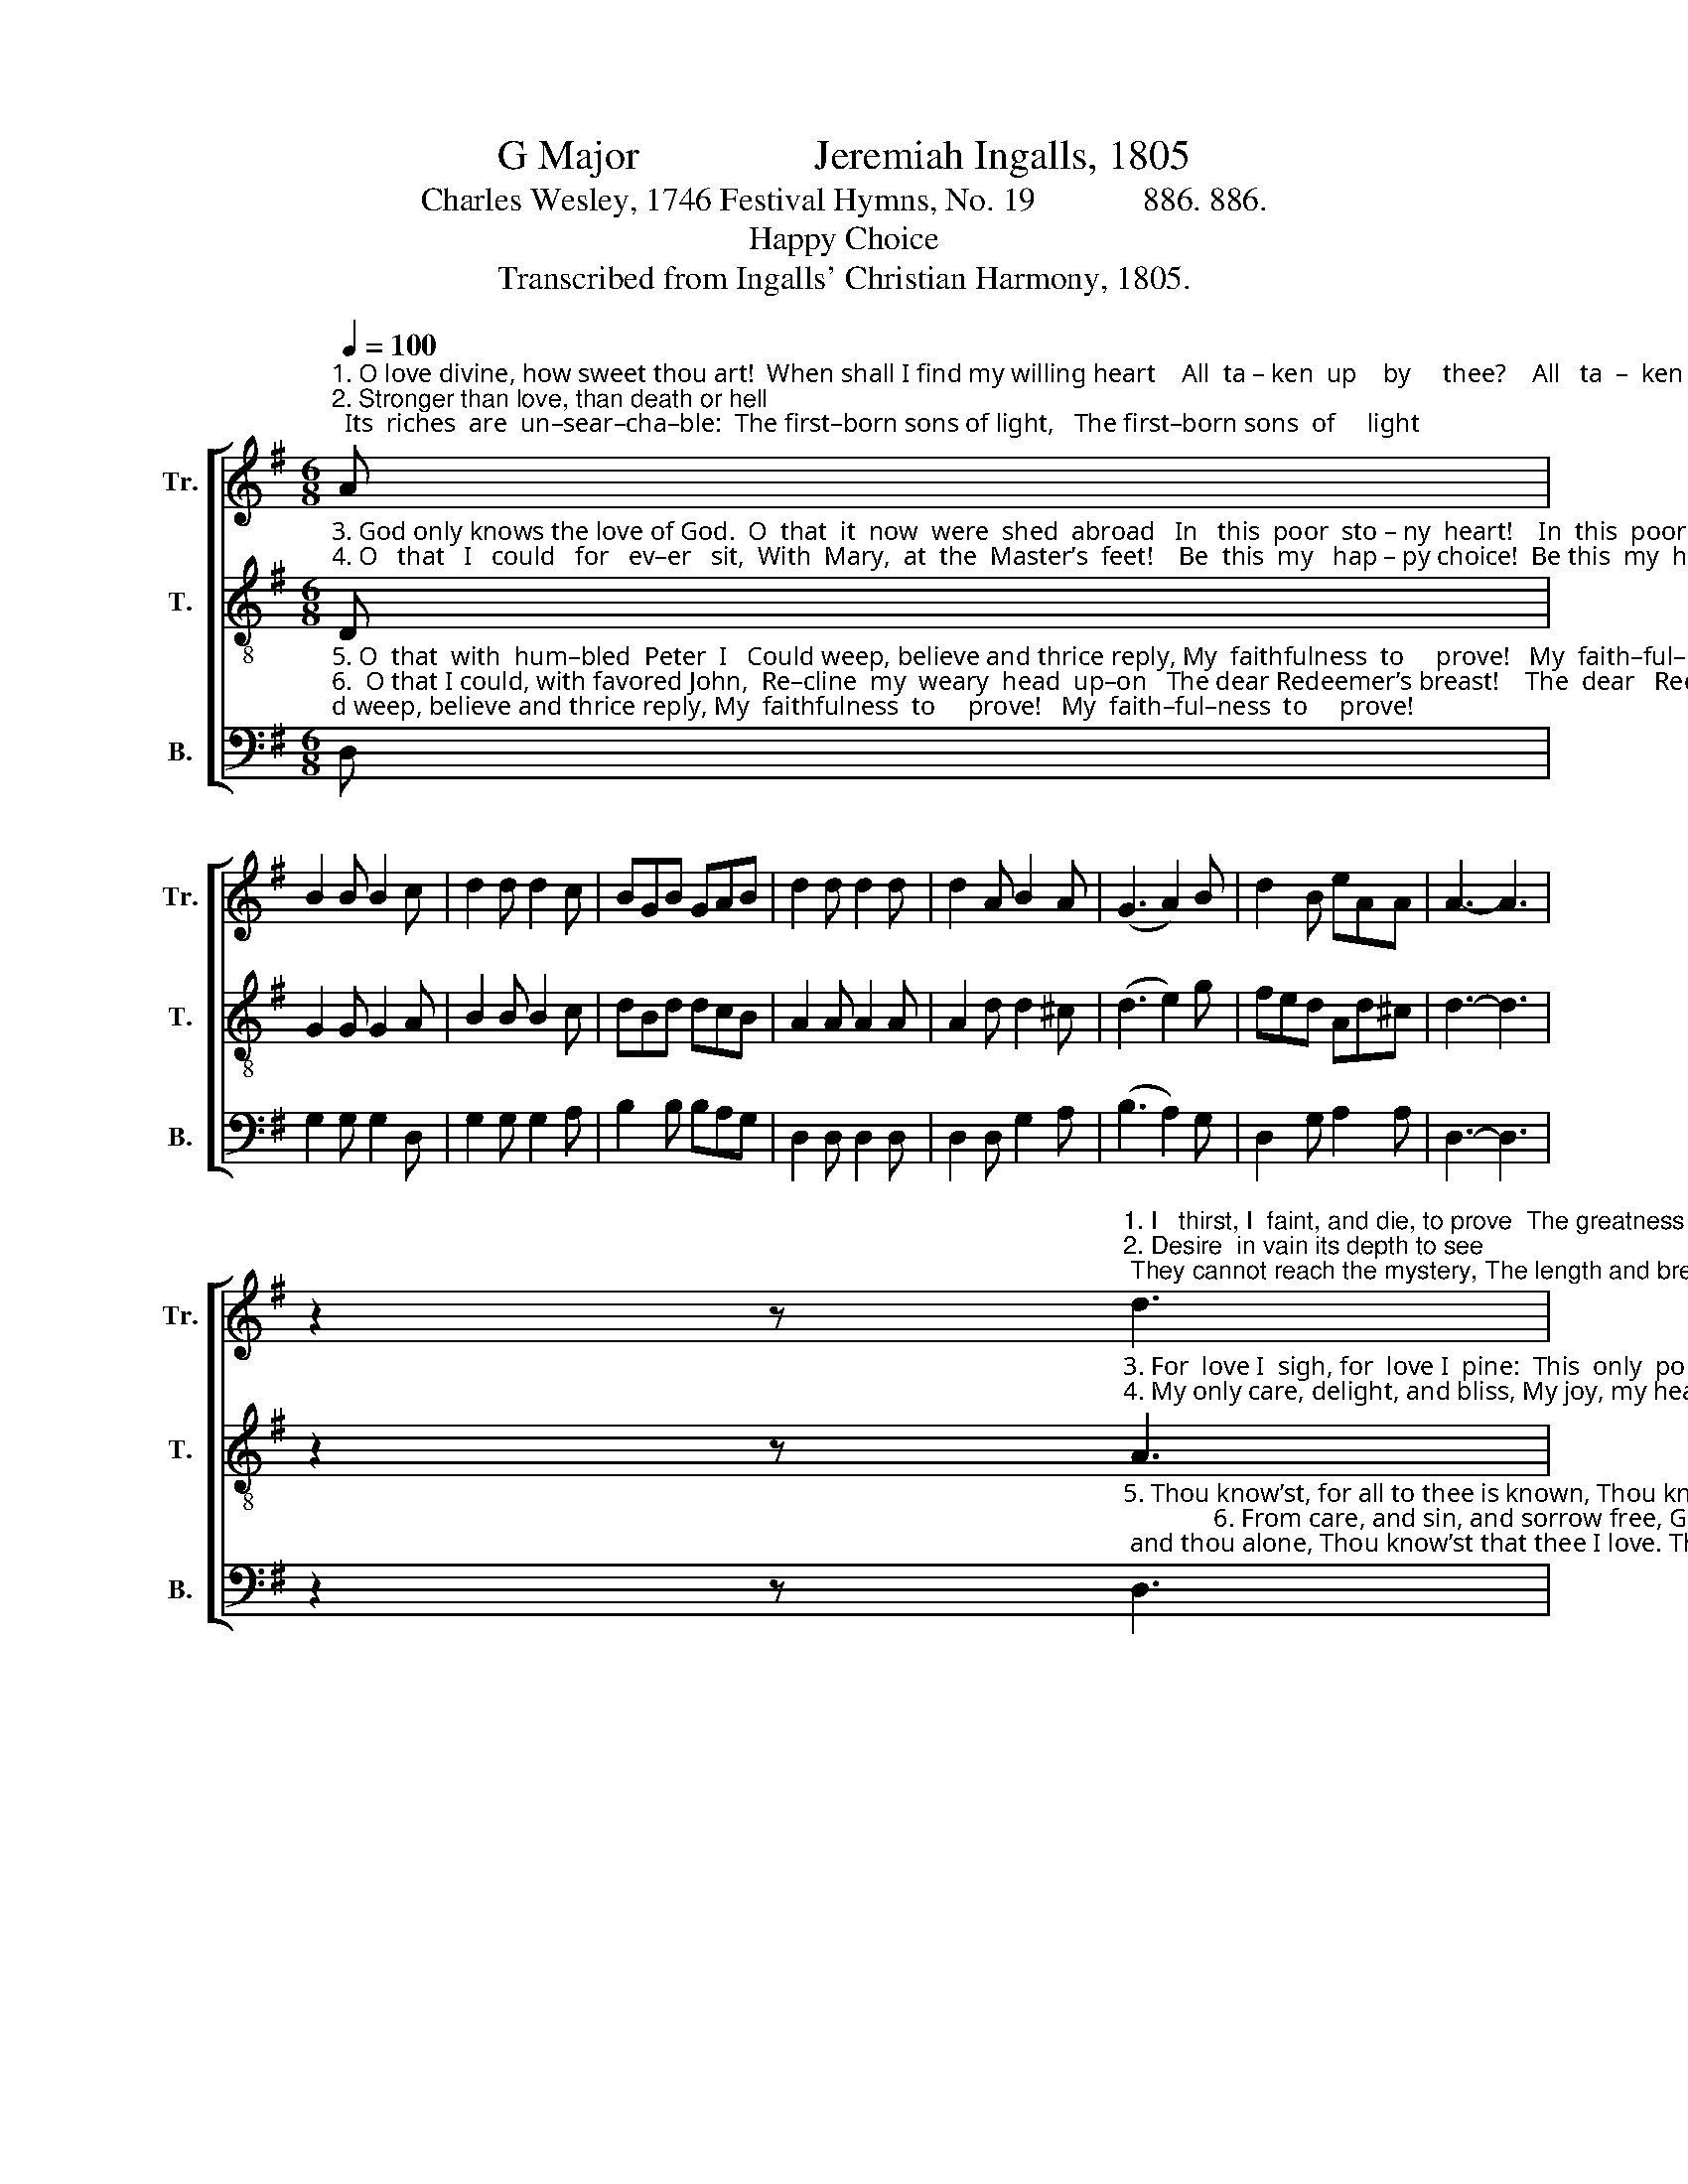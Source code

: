 X:1
T:G Major                 Jeremiah Ingalls, 1805
T:Charles Wesley, 1746 Festival Hymns, No. 19             886. 886.
T:Happy Choice
T:Transcribed from Ingalls' Christian Harmony, 1805.
%%score [ 1 2 3 ]
L:1/8
Q:1/4=100
M:6/8
K:G
V:1 treble nm="Tr." snm="Tr."
V:2 treble-8 nm="T." snm="T."
V:3 bass nm="B." snm="B."
V:1
"^1. O love divine, how sweet thou art!  When shall I find my willing heart    All  ta – ken  up    by     thee?    All   ta  –  ken  up   by     thee?\n2. Stronger than love, than death or hell;  Its  riches  are  un–sear–cha–ble:  The first–born sons of light,   The first–born sons  of     light" A | %1
 B2 B B2 c | d2 d d2 c | BGB GAB | d2 d d2 d | d2 A B2 A | (G3 A2) B | d2 B eAA | A3- A3 | %9
 z2 z"^1. I   thirst, I  faint, and die, to prove  The greatness  of redeeming  love,  The  love of  Christ to me.     The  love  of  Christ   to    me.\n2. Desire  in vain its depth to see; They cannot reach the mystery, The length and breadth and height. The length and breadth and height." d3 | %10
 A2 A d2 B | e2 e e2 f | d2 B GAB | d2 d d2 A | B2 c d2 B | (e3 g2) e | B2 e d2 c | B6 |] %18
V:2
"^3. God only knows the love of God.  O  that  it  now  were  shed  abroad   In   this  poor  sto – ny  heart!    In  this  poor  sto – ny   heart!\n4. O   that   I   could   for   ev–er   sit,  With  Mary,  at  the  Master’s  feet!    Be  this  my   hap – py choice!  Be this  my  hap– py   choice!" D | %1
 G2 G G2 A | B2 B B2 c | dBd dcB | A2 A A2 A | A2 d d2 ^c | (d3 e2) g | fed Ad^c | d3- d3 | %9
 z2 z"^3. For  love I  sigh, for  love I  pine:  This  only  portion, Lord, be mine,  Be mine  this  better  part!       Be   mine  this  bet – ter   part!\n4. My only care, delight, and bliss, My joy, my heav’n on earth be this, To hear the Bridegroom’s voice. To hear the Bridegroom’s voice." A3 | %10
 d2 d afd | c2 c c2 A | B2 c dcB | A2 A A2 D | G2 A Bcd | (c3 B2) g | dBG B2 A | G6 |] %18
V:3
"^5. O  that  with  hum–bled  Peter  I   Could weep, believe and thrice reply, My  faithfulness  to     prove!   My  faith–ful–ness  to     prove!\n6.  O that I could, with favored John,  Re–cline  my  weary  head  up–on   The dear Redeemer’s breast!    The  dear   Redeemer’s    breast!\n7. Thy  on – ly  love  do  I  re – quire,  Nothing  on  earth  beneath  desire,  No–thing  in  heav'n  above:   No –thing  in heav'n  a –bove:" D, | %1
 G,2 G, G,2 D, | G,2 G, G,2 A, | B,2 B, B,A,G, | D,2 D, D,2 D, | D,2 D, G,2 A, | (B,3 A,2) G, | %7
 D,2 G, A,2 A, | D,3- D,3 | %9
 z2 z"^5. Thou know’st, for all to thee is known, Thou know’st, O Lord, and thou alone, Thou know’st that thee I love. Thou know’st that thee I love.\n              6. From care, and sin, and sorrow free, Give me, O Lord, to find in thee  My ev–er–las–ting   rest.        My  ev –  er  –  las – ting     rest.\n              7. Let earth and heav'n, and all  things  go, Give me thine only love to know,  Give me thine only love. Give me  thine  on – ly     love." D,3 | %10
 D,2 D, D,2 G, | %11
 A,2"^_____________________________________________\nApparently based on instrumental music of the late eighteenth century (Jackson 1952, no. 122).\nEdited by B. C. Johnston, 2017\n    1. Measure 1, \nTenor\n: note changed from E to D.\n    2. Measure 17, Treble: first note changed from C to B." A, A,2 F, | %12
 G,2 A, B,A,G, | D,2 D, D,2 D, | G,2 G, G,A,B, | (A,3 G,2) G, | B,>A, B,/C/ D2 D, | [G,,G,]6 |] %18

